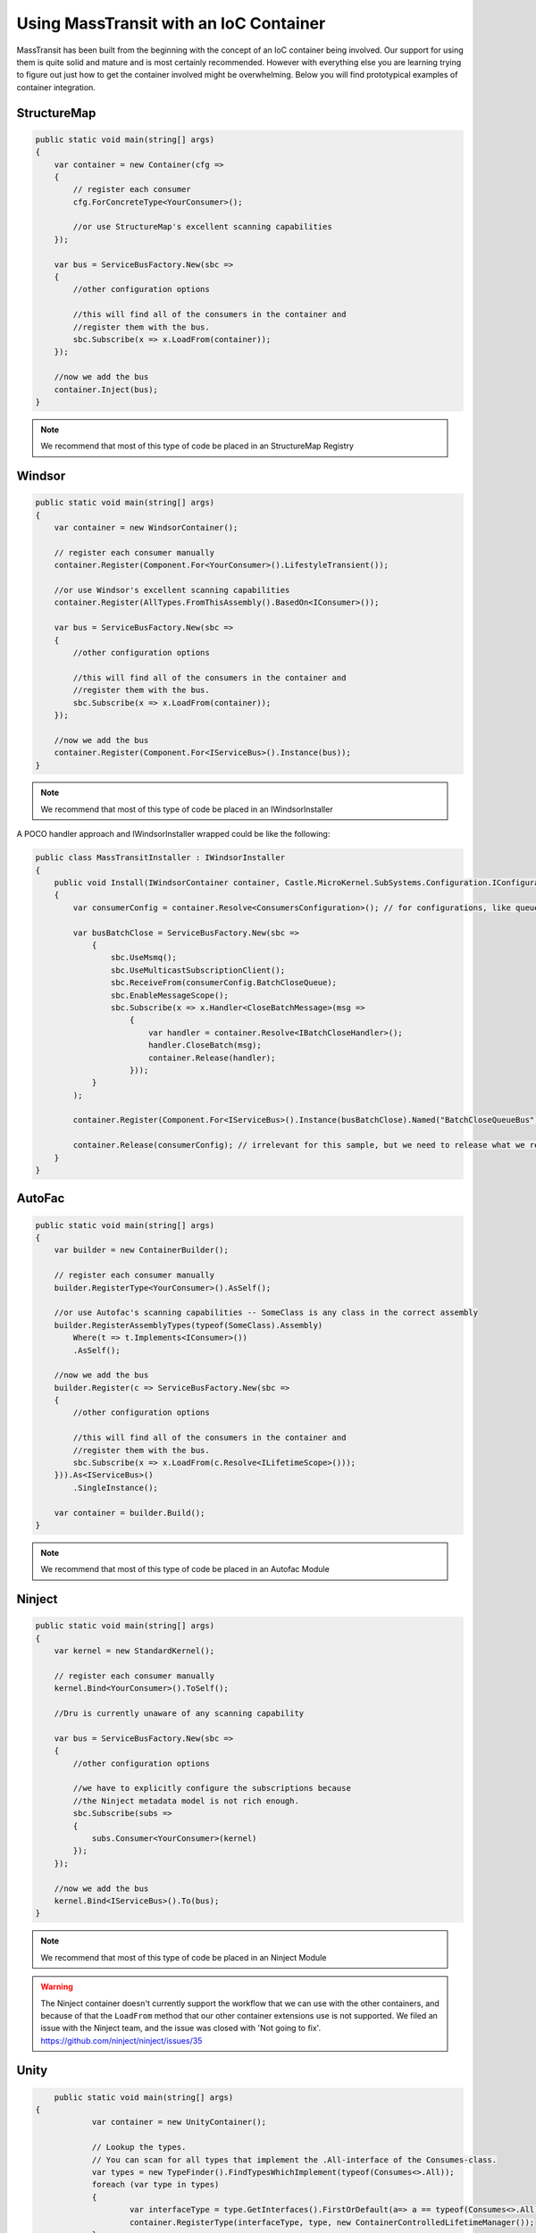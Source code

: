 Using MassTransit with an IoC Container
"""""""""""""""""""""""""""""""""""""""

MassTransit has been built from the beginning with the concept of an IoC container
being involved. Our support for using them is quite solid and mature and is most certainly
recommended. However with everything else you are learning trying to figure out 
just how to get the container involved might be overwhelming. Below you will find prototypical
examples of container integration.


StructureMap
''''''''''''

.. sourcecode:: csharp

    public static void main(string[] args) 
    {
        var container = new Container(cfg =>
        {
            // register each consumer
            cfg.ForConcreteType<YourConsumer>();
            
            //or use StructureMap's excellent scanning capabilities
        });
        
        var bus = ServiceBusFactory.New(sbc =>
        {
            //other configuration options
            
            //this will find all of the consumers in the container and 
            //register them with the bus.
            sbc.Subscribe(x => x.LoadFrom(container));
        });
        
        //now we add the bus
        container.Inject(bus);
    }

.. note::

    We recommend that most of this type of code be placed in an StructureMap Registry
    
Windsor
'''''''

.. sourcecode:: csharp

    public static void main(string[] args) 
    {
        var container = new WindsorContainer();
        
        // register each consumer manually
        container.Register(Component.For<YourConsumer>().LifestyleTransient());
        
        //or use Windsor's excellent scanning capabilities
        container.Register(AllTypes.FromThisAssembly().BasedOn<IConsumer>());
        
        var bus = ServiceBusFactory.New(sbc =>
        {
            //other configuration options
            
            //this will find all of the consumers in the container and 
            //register them with the bus.
            sbc.Subscribe(x => x.LoadFrom(container));
        });
        
        //now we add the bus
        container.Register(Component.For<IServiceBus>().Instance(bus));
    }

.. note::

    We recommend that most of this type of code be placed in an IWindsorInstaller

A POCO handler approach and IWindsorInstaller wrapped could be like the following:

.. sourcecode:: csharp

    public class MassTransitInstaller : IWindsorInstaller
    {
        public void Install(IWindsorContainer container, Castle.MicroKernel.SubSystems.Configuration.IConfigurationStore store)
        {
            var consumerConfig = container.Resolve<ConsumersConfiguration>(); // for configurations, like queue's address used below

            var busBatchClose = ServiceBusFactory.New(sbc =>
                {
                    sbc.UseMsmq();
                    sbc.UseMulticastSubscriptionClient();
                    sbc.ReceiveFrom(consumerConfig.BatchCloseQueue);
                    sbc.EnableMessageScope();
                    sbc.Subscribe(x => x.Handler<CloseBatchMessage>(msg =>
                        {
                            var handler = container.Resolve<IBatchCloseHandler>();
                            handler.CloseBatch(msg);
                            container.Release(handler);
                        }));
                }
            );

            container.Register(Component.For<IServiceBus>().Instance(busBatchClose).Named("BatchCloseQueueBus"));

            container.Release(consumerConfig); // irrelevant for this sample, but we need to release what we resolve.
        }
    }

AutoFac
'''''''

.. sourcecode:: csharp

    public static void main(string[] args)
    {
        var builder = new ContainerBuilder();

        // register each consumer manually
        builder.RegisterType<YourConsumer>().AsSelf();

        //or use Autofac's scanning capabilities -- SomeClass is any class in the correct assembly
        builder.RegisterAssemblyTypes(typeof(SomeClass).Assembly)
            Where(t => t.Implements<IConsumer>())
            .AsSelf();

        //now we add the bus
        builder.Register(c => ServiceBusFactory.New(sbc =>
        {
            //other configuration options

            //this will find all of the consumers in the container and
            //register them with the bus.
            sbc.Subscribe(x => x.LoadFrom(c.Resolve<ILifetimeScope>()));
        })).As<IServiceBus>()
            .SingleInstance();

        var container = builder.Build();
    }

.. note::

    We recommend that most of this type of code be placed in an Autofac Module


Ninject
'''''''

.. sourcecode:: csharp

    public static void main(string[] args) 
    {
        var kernel = new StandardKernel();
        
        // register each consumer manually
        kernel.Bind<YourConsumer>().ToSelf();
        
        //Dru is currently unaware of any scanning capability
        
        var bus = ServiceBusFactory.New(sbc =>
        {
            //other configuration options
            
            //we have to explicitly configure the subscriptions because 
            //the Ninject metadata model is not rich enough.
            sbc.Subscribe(subs =>
            {
                subs.Consumer<YourConsumer>(kernel)
            });
        });
        
        //now we add the bus
        kernel.Bind<IServiceBus>().To(bus);
    }

.. note::

    We recommend that most of this type of code be placed in an Ninject Module

.. warning::

    The Ninject container doesn't currently support the workflow that we can use with
    the other containers, and because of that the ``LoadFrom`` method that our other
    container extensions use is not supported. We filed an issue with the Ninject
    team, and the issue was closed with 'Not going to fix'. 
    https://github.com/ninject/ninject/issues/35

Unity
'''''

.. sourcecode:: csharp

	public static void main(string[] args) 
    {
		var container = new UnityContainer(); 
		
		// Lookup the types.
		// You can scan for all types that implement the .All-interface of the Consumes-class.
		var types = new TypeFinder().FindTypesWhichImplement(typeof(Consumes<>.All));
		foreach (var type in types)
		{
			var interfaceType = type.GetInterfaces().FirstOrDefault(a=> a == typeof(Consumes<>.All));
			container.RegisterType(interfaceType, type, new ContainerControlledLifetimeManager());
		}
		
		// or you can register your types directly.
		container.RegisterType<<Consumes<MessageType>.All, Type>(new ContainerControlledLifetimeManager());
		// ...

		// Register the ServiceBus.
		container.RegisterInstance<IServiceBus>(ServiceBusFactory.New(sbc =>
		{
			sbc.UseRabbitMq(c =>
			{
				// Add configation options if required.
				// Default JSON serialization is set by MassTransit.  
			});
			// Configure exchanges.
			sbc.ReceiveFrom(receiveQueue);
			sbc.Subscribe(s => s.LoadFrom(container));

			sbc.SetConcurrentConsumerLimit(concurrentConsumers);
			sbc.SetDefaultRetryLimit(retryLimit);

			// When using MSMQ as Transport you can choose to verify the DTC configuration.
			// if (verifyDTCConfiguration)
			// 		sbc.VerifyMsDtcConfiguration();

			// Configure logging.
			if (enableLogging)
				sbc.UseLog4Net();
			
			// No performance counters.
			sbc.DisablePerformanceCounters();
		}));
	}
	
Hey! Where's my container??
'''''''''''''''''''''''''''

Don't see your container here? Feel free to submit a pull request. You should easily be able to
add support by following the other containers.